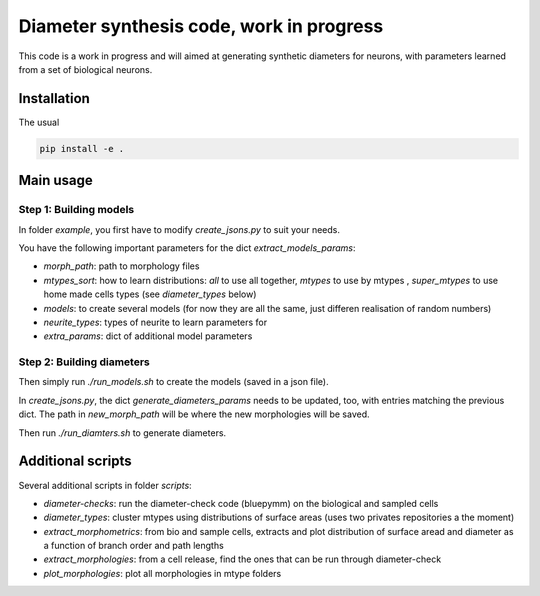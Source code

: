 Diameter synthesis code, work in progress
=========================================

This code is a work in progress and will aimed at generating synthetic diameters for neurons, with parameters learned from a set of biological neurons.


Installation
------------

The usual

.. code:: bash

	pip install -e .

Main usage
-----------

Step 1: Building models
~~~~~~~~~~~~~~~~~~~~~~~

In folder `example`, you first have to modify `create_jsons.py` to suit your needs.

You have the following important parameters for the dict `extract_models_params`:

- `morph_path`: path to morphology files
- `mtypes_sort`: how to learn distributions: `all` to use all together, `mtypes` to use by mtypes , `super_mtypes` to use home made cells types (see `diameter_types` below)
- `models`: to create several models (for now they are all the same, just differen realisation of random numbers)
- `neurite_types`: types of neurite to learn parameters for
- `extra_params`: dict of additional model parameters

Step 2: Building diameters
~~~~~~~~~~~~~~~~~~~~~~~~~~

Then simply run `./run_models.sh` to create the models (saved in a json file).

In `create_jsons.py`, the dict `generate_diameters_params` needs to be updated, too, with entries matching the previous dict.
The path in `new_morph_path` will be where the new morphologies will be saved.

Then run `./run_diamters.sh` to generate diameters.


Additional scripts
------------------

Several additional scripts in folder `scripts`:

- `diameter-checks`: run the diameter-check code (bluepymm) on the biological and sampled cells
- `diameter_types`: cluster mtypes using distributions of surface areas (uses two privates repositories a the moment)
- `extract_morphometrics`: from bio and sample cells, extracts and plot distribution of surface aread and diameter as a function of branch order and path lengths
- `extract_morphologies`: from a cell release, find the ones that can be run through diameter-check
- `plot_morphologies`: plot all morphologies in mtype folders

